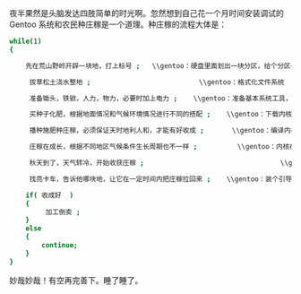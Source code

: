 夜半果然是头脑发达四肢简单的时光啊。忽然想到自己花一个月时间安装调试的 Gentoo 系统和农民种庄稼是一个道理。种庄稼的流程大体是：

#+BEGIN_SRC sh
    while(1)
    {

        先在荒山野岭开辟一块地，打上标号 ;   \\gentoo：硬盘里面划出一块分区，给个分区号  /dev/sdaX

         拔草松土浇水整地 ;                           \\gentoo：格式化文件系统 

         准备锄头，铁锨，人力，物力，必要时加上电力 ;    \\gentoo：准备基本系统工具，gnutoolchain，编译器，基本目录结构 

         买种子化肥，根据地面情况和气候环境情况进行不同的搭配 ;    \\gentoo：下载内核，根据系统硬件不同做不同的组合配置 

         播种施肥种庄稼，必须保证天时地利人和，才能有好收成 ;       \\gentoo：编译内核，compiling,compiling,compiling,注意 compiling 过程中不能断电死机，否则重   新来过，隔断时间需要人力保证系统正常运行编译 

         庄稼在成长，根据不同地区气候条件生长周期也不一样 ;          \\gentoo：内核在编译。根据硬件配置编译时间长短不一 

         秋天到了，天气转冷，开始收获庄稼 ;                                  \\gentoo：cpu温度降了，说明内核编译完了，开始检查是否正确 

         找亮卡车，告诉他哪块地，让它在一定时间内把庄稼拉回来 ;    \\gentoo：装个引导器，设置好分区和 timeout，看能否启动系统  

        if( 收成好  )
        {
             加工倒卖 ;                                                          \\gentoo：各种美化配置字体窗口环境，最终手续若干，得到成品  
        }
        else
        {
            continue;                                                        \\gentoo:  重新来过  
        }
    }
#+END_SRC

 妙哉妙哉！有空再完善下。睡了睡了。
